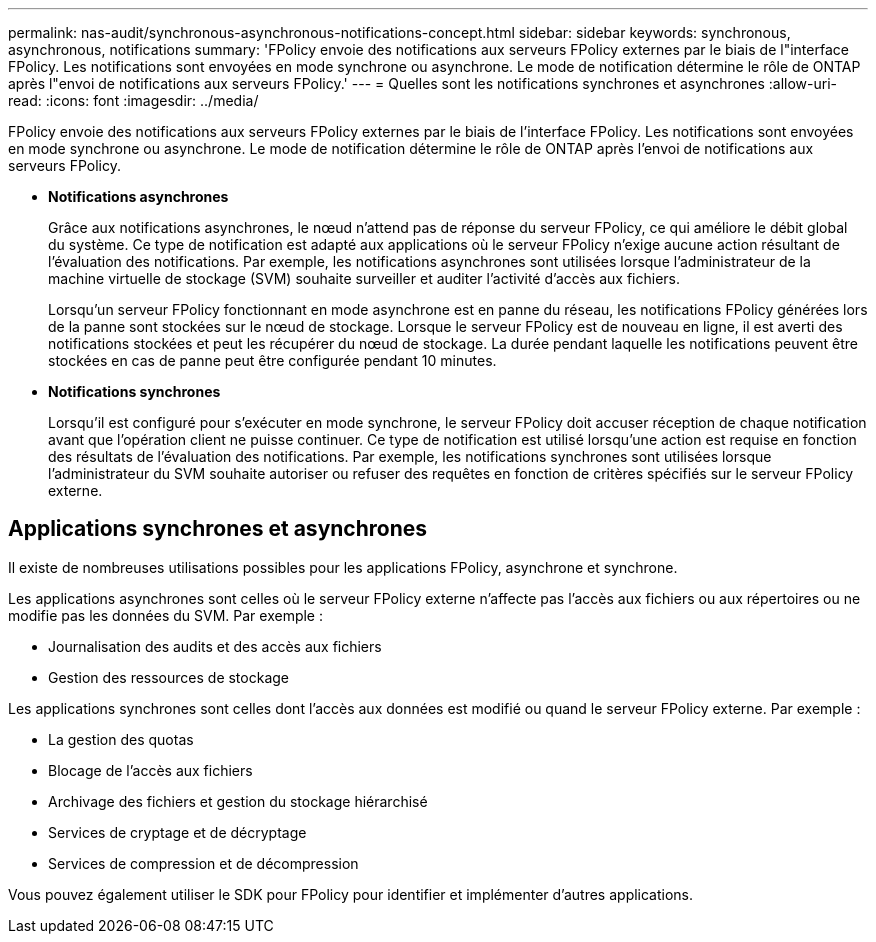 ---
permalink: nas-audit/synchronous-asynchronous-notifications-concept.html 
sidebar: sidebar 
keywords: synchronous, asynchronous, notifications 
summary: 'FPolicy envoie des notifications aux serveurs FPolicy externes par le biais de l"interface FPolicy. Les notifications sont envoyées en mode synchrone ou asynchrone. Le mode de notification détermine le rôle de ONTAP après l"envoi de notifications aux serveurs FPolicy.' 
---
= Quelles sont les notifications synchrones et asynchrones
:allow-uri-read: 
:icons: font
:imagesdir: ../media/


[role="lead"]
FPolicy envoie des notifications aux serveurs FPolicy externes par le biais de l'interface FPolicy. Les notifications sont envoyées en mode synchrone ou asynchrone. Le mode de notification détermine le rôle de ONTAP après l'envoi de notifications aux serveurs FPolicy.

* *Notifications asynchrones*
+
Grâce aux notifications asynchrones, le nœud n'attend pas de réponse du serveur FPolicy, ce qui améliore le débit global du système. Ce type de notification est adapté aux applications où le serveur FPolicy n'exige aucune action résultant de l'évaluation des notifications. Par exemple, les notifications asynchrones sont utilisées lorsque l'administrateur de la machine virtuelle de stockage (SVM) souhaite surveiller et auditer l'activité d'accès aux fichiers.

+
Lorsqu'un serveur FPolicy fonctionnant en mode asynchrone est en panne du réseau, les notifications FPolicy générées lors de la panne sont stockées sur le nœud de stockage. Lorsque le serveur FPolicy est de nouveau en ligne, il est averti des notifications stockées et peut les récupérer du nœud de stockage. La durée pendant laquelle les notifications peuvent être stockées en cas de panne peut être configurée pendant 10 minutes.

* *Notifications synchrones*
+
Lorsqu'il est configuré pour s'exécuter en mode synchrone, le serveur FPolicy doit accuser réception de chaque notification avant que l'opération client ne puisse continuer. Ce type de notification est utilisé lorsqu'une action est requise en fonction des résultats de l'évaluation des notifications. Par exemple, les notifications synchrones sont utilisées lorsque l'administrateur du SVM souhaite autoriser ou refuser des requêtes en fonction de critères spécifiés sur le serveur FPolicy externe.





== Applications synchrones et asynchrones

Il existe de nombreuses utilisations possibles pour les applications FPolicy, asynchrone et synchrone.

Les applications asynchrones sont celles où le serveur FPolicy externe n'affecte pas l'accès aux fichiers ou aux répertoires ou ne modifie pas les données du SVM. Par exemple :

* Journalisation des audits et des accès aux fichiers
* Gestion des ressources de stockage


Les applications synchrones sont celles dont l'accès aux données est modifié ou quand le serveur FPolicy externe. Par exemple :

* La gestion des quotas
* Blocage de l'accès aux fichiers
* Archivage des fichiers et gestion du stockage hiérarchisé
* Services de cryptage et de décryptage
* Services de compression et de décompression


Vous pouvez également utiliser le SDK pour FPolicy pour identifier et implémenter d'autres applications.
